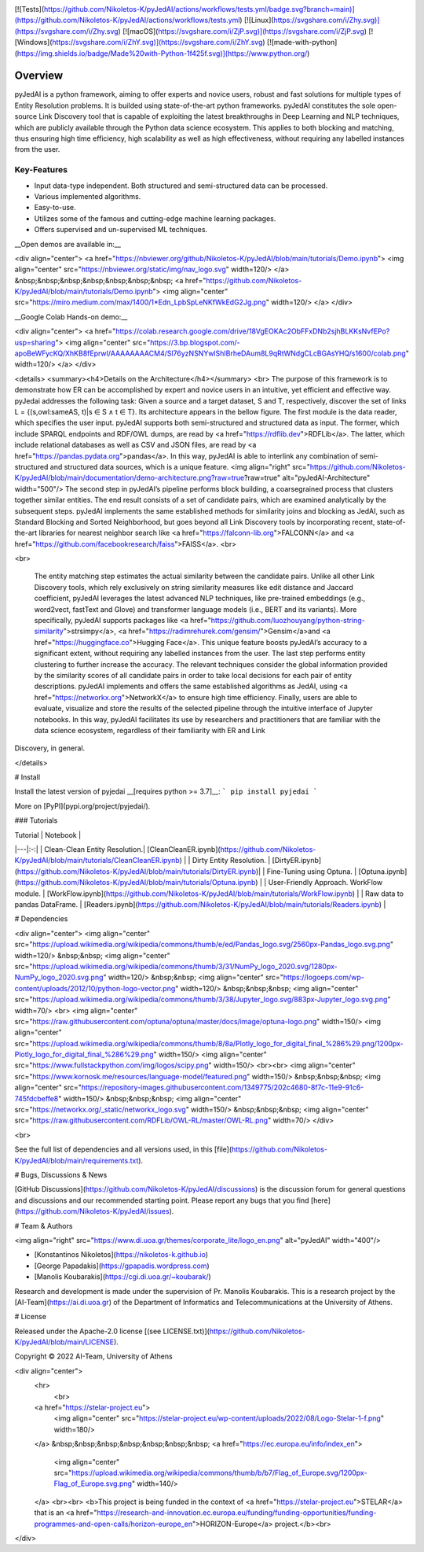 .. image:: ../documentation/pyjedai-ppt.png
  :width: 400
  :alt: pyJedAI


[![Tests](https://github.com/Nikoletos-K/pyJedAI/actions/workflows/tests.yml/badge.svg?branch=main)](https://github.com/Nikoletos-K/pyJedAI/actions/workflows/tests.yml)
[![Linux](https://svgshare.com/i/Zhy.svg)](https://svgshare.com/i/Zhy.svg)
[![macOS](https://svgshare.com/i/ZjP.svg)](https://svgshare.com/i/ZjP.svg)
[![Windows](https://svgshare.com/i/ZhY.svg)](https://svgshare.com/i/ZhY.svg)
[![made-with-python](https://img.shields.io/badge/Made%20with-Python-1f425f.svg)](https://www.python.org/)


Overview
====

pyJedAI is a python framework, aiming to offer experts and novice users, robust and fast solutions for multiple types of Entity Resolution problems. It is builded using state-of-the-art python frameworks. pyJedAI constitutes the sole open-source Link Discovery tool that is capable of exploiting the latest breakthroughs in Deep Learning and NLP techniques, which are publicly available through the Python data science ecosystem. This applies to both blocking and matching, thus ensuring high time efficiency, high scalability as well as high effectiveness, without requiring any labelled instances from the user.

Key-Features
----

- Input data-type independent. Both structured and semi-structured data can be processed.
- Various implemented algorithms.
- Easy-to-use.
- Utilizes some of the famous and cutting-edge machine learning packages.
- Offers supervised and un-supervised ML techniques.

__Open demos are available in:__

<div align="center">
<a href="https://nbviewer.org/github/Nikoletos-K/pyJedAI/blob/main/tutorials/Demo.ipynb">
<img align="center" src="https://nbviewer.org/static/img/nav_logo.svg" width=120/> 
</a>  &nbsp;&nbsp;&nbsp;&nbsp;&nbsp;&nbsp;&nbsp;
<a href="https://github.com/Nikoletos-K/pyJedAI/blob/main/tutorials/Demo.ipynb">
<img align="center" src="https://miro.medium.com/max/1400/1*Edn_LpbSpLeNKfWkEdG2Jg.png" width=120/> 
</a>
</div>

__Google Colab Hands-on demo:__ 

<div align="center">
<a href="https://colab.research.google.com/drive/18VgEOKAc2ObFFxDNb2sjhBLKKsNvfEPo?usp=sharing">
<img align="center" src="https://3.bp.blogspot.com/-apoBeWFycKQ/XhKB8fEprwI/AAAAAAAACM4/Sl76yzNSNYwlShIBrheDAum8L9qRtWNdgCLcBGAsYHQ/s1600/colab.png" width=120/> 
</a>
</div>



<details>
<summary><h4>Details on the Architecture</h4></summary>
<br>
The purpose of this framework is to demonstrate how ER can be accomplished by expert and novice users in an intuitive, yet efficient and effective way. pyJedai addresses the following task: Given a source and a target dataset, S and T, respectively, discover the set of links L = {(s,owl:sameAS, t)|s ∈ S ∧ t ∈ T}. Its architecture appears in the bellow figure. The first module is the data reader, which specifies the user input. pyJedAI supports both semi-structured and structured data as input. The former, which include SPARQL endpoints and RDF/OWL dumps, are read by <a href="https://rdflib.dev">RDFLib</a>. The latter, which include relational databases as well as CSV and JSON files, are read by <a href="https://pandas.pydata.org">pandas</a>. In this way, pyJedAI is able to interlink any combination of semi-structured and structured data sources, which is a unique feature. <img align="right" src="https://github.com/Nikoletos-K/pyJedAI/blob/main/documentation/demo-architecture.png?raw=true?raw=true" alt="pyJedAI-Architecture" width="500"/> The second step in pyJedAI’s pipeline performs block building, a coarsegrained process that clusters together similar entities. The end result consists of a set of candidate pairs, which are examined analytically by the subsequent steps. pyJedAI implements the same established methods for similarity joins and blocking as JedAI, such as Standard Blocking and Sorted Neighborhood, but goes beyond all Link Discovery tools by incorporating recent, state-of-the-art libraries for nearest neighbor search like <a href="https://falconn-lib.org">FALCONN</a> and <a href="https://github.com/facebookresearch/faiss">FAISS</a>. <br>

<br>

 The entity matching step estimates the actual similarity between the candidate pairs. Unlike all other Link Discovery tools, which rely exclusively on string similarity measures like edit distance and Jaccard coefficient, pyJedAI leverages the latest advanced NLP techniques, like pre-trained embeddings (e.g., word2vect, fastText and Glove) and transformer language models (i.e., BERT and its variants). More specifically, pyJedAI supports packages like <a href="https://github.com/luozhouyang/python-string-similarity">strsimpy</a>, <a href="https://radimrehurek.com/gensim/">Gensim</a>and <a href="https://huggingface.co">Hugging Face</a>. This unique feature boosts pyJedAI’s accuracy to a significant extent, without requiring any labelled instances from the user. The last step performs entity clustering to further increase the accuracy. The relevant techniques consider the global information provided by the similarity scores of all candidate pairs in order to take local decisions for each pair of entity descriptions. pyJedAI implements and offers the same established algorithms as JedAI, using <a href="https://networkx.org">NetworkX</a> to ensure high time efficiency. Finally, users are able to evaluate, visualize and store the results of the selected pipeline through the intuitive interface of Jupyter notebooks. In this way, pyJedAI facilitates its use by researchers and practitioners that are familiar with the data science ecosystem, regardless of their familiarity with ER and Link
Discovery, in general.

</details>

# Install

Install the latest version of pyjedai __[requires python >= 3.7]__:
```
pip install pyjedai
```

More on [PyPI](pypi.org/project/pyjedai/).


### Tutorials

| Tutorial | Notebook |
|---|:-:|
| Clean-Clean Entity Resolution.| [CleanCleanER.ipynb](https://github.com/Nikoletos-K/pyJedAI/blob/main/tutorials/CleanCleanER.ipynb) |
| Dirty Entity Resolution. | [DirtyER.ipynb](https://github.com/Nikoletos-K/pyJedAI/blob/main/tutorials/DirtyER.ipynb)|
| Fine-Tuning using Optuna. | [Optuna.ipynb](https://github.com/Nikoletos-K/pyJedAI/blob/main/tutorials/Optuna.ipynb) |
| User-Friendly Approach. WorkFlow module. | [WorkFlow.ipynb](https://github.com/Nikoletos-K/pyJedAI/blob/main/tutorials/WorkFlow.ipynb) |
| Raw data to pandas DataFrame. | [Readers.ipynb](https://github.com/Nikoletos-K/pyJedAI/blob/main/tutorials/Readers.ipynb) |

# Dependencies

<div align="center">
<img align="center" src="https://upload.wikimedia.org/wikipedia/commons/thumb/e/ed/Pandas_logo.svg/2560px-Pandas_logo.svg.png" width=120/> &nbsp;&nbsp;
<img align="center" src="https://upload.wikimedia.org/wikipedia/commons/thumb/3/31/NumPy_logo_2020.svg/1280px-NumPy_logo_2020.svg.png" width=120/> &nbsp;&nbsp;
<img align="center" src="https://logoeps.com/wp-content/uploads/2012/10/python-logo-vector.png" width=120/> &nbsp;&nbsp;&nbsp;
<img align="center" src="https://upload.wikimedia.org/wikipedia/commons/thumb/3/38/Jupyter_logo.svg/883px-Jupyter_logo.svg.png" width=70/>  <br>
<img align="center" src="https://raw.githubusercontent.com/optuna/optuna/master/docs/image/optuna-logo.png" width=150/>
<img align="center" src="https://upload.wikimedia.org/wikipedia/commons/thumb/8/8a/Plotly_logo_for_digital_final_%286%29.png/1200px-Plotly_logo_for_digital_final_%286%29.png" width=150/>
<img align="center" src="https://www.fullstackpython.com/img/logos/scipy.png" width=150/>  <br><br>
<img align="center" src="https://www.kornosk.me/resources/language-model/featured.png" width=150/> &nbsp;&nbsp;&nbsp;
<img align="center" src="https://repository-images.githubusercontent.com/1349775/202c4680-8f7c-11e9-91c6-745fdcbeffe8" width=150/> &nbsp;&nbsp;&nbsp;
<img align="center" src="https://networkx.org/_static/networkx_logo.svg" width=150/> &nbsp;&nbsp;&nbsp;
<img align="center" src="https://raw.githubusercontent.com/RDFLib/OWL-RL/master/OWL-RL.png" width=70/> 
</div>

<br>

See the full list of dependencies and all versions used, in this [file](https://github.com/Nikoletos-K/pyJedAI/blob/main/requirements.txt).

# Bugs, Discussions & News

[GitHub Discussions](https://github.com/Nikoletos-K/pyJedAI/discussions) is the discussion forum for general questions and discussions and our recommended starting point. Please report any bugs that you find [here](https://github.com/Nikoletos-K/pyJedAI/issues).

# Team & Authors

<img align="right" src="https://www.di.uoa.gr/themes/corporate_lite/logo_en.png" alt="pyJedAI" width="400"/>

- [Konstantinos Nikoletos](https://nikoletos-k.github.io)
- [George Papadakis](https://gpapadis.wordpress.com)
- [Manolis Koubarakis](https://cgi.di.uoa.gr/~koubarak/)

Research and development is made under the supervision of Pr. Manolis Koubarakis. This is a research project by the [AI-Team](https://ai.di.uoa.gr) of the Department of Informatics and Telecommunications at the University of Athens.

# License

Released under the Apache-2.0 license [(see LICENSE.txt)](https://github.com/Nikoletos-K/pyJedAI/blob/main/LICENSE).

Copyright © 2022 AI-Team, University of Athens

<div align="center">
 <hr>
  <br>
 <a href="https://stelar-project.eu">
  <img align="center" src="https://stelar-project.eu/wp-content/uploads/2022/08/Logo-Stelar-1-f.png" width=180/>
 </a> &nbsp;&nbsp;&nbsp;&nbsp;&nbsp;&nbsp;&nbsp;
 <a href="https://ec.europa.eu/info/index_en">
  <img align="center" src="https://upload.wikimedia.org/wikipedia/commons/thumb/b/b7/Flag_of_Europe.svg/1200px-Flag_of_Europe.svg.png" width=140/>
 </a>
 <br><br>
 <b>This project is being funded in the context of <a href="https://stelar-project.eu">STELAR</a> that is an <a href="https://research-and-innovation.ec.europa.eu/funding/funding-opportunities/funding-programmes-and-open-calls/horizon-europe_en">HORIZON-Europe</a> project.</b><br>
</div>

